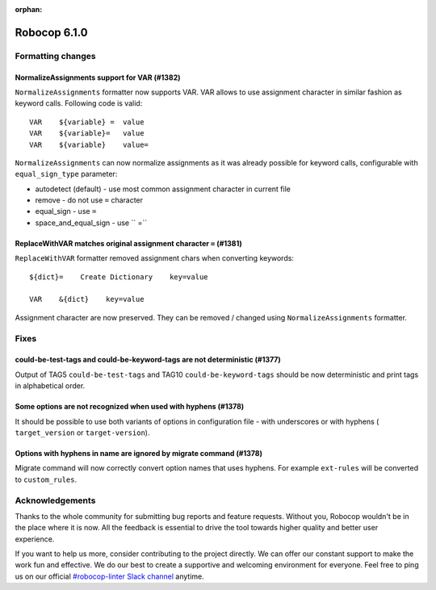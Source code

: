 :orphan:

=============
Robocop 6.1.0
=============

Formatting changes
==================
NormalizeAssignments support for VAR (#1382)
--------------------------------------------

``NormalizeAssignments`` formatter now supports VAR. VAR allows to use assignment character in similar fashion as
keyword calls. Following code is valid::

    VAR    ${variable} =  value
    VAR    ${variable}=   value
    VAR    ${variable}    value=

``NormalizeAssignments`` can now normalize assignments as it was already possible for keyword calls, configurable with
``equal_sign_type`` parameter:

- autodetect (default) - use most common assignment character in current file
- remove - do not use ``=`` character
- equal_sign - use ``=``
- space_and_equal_sign - use `` =``

ReplaceWithVAR matches original assignment character ``=`` (#1381)
-----------------------------------------------------------------

``ReplaceWithVAR`` formatter removed assignment chars when converting keywords::

    ${dict}=    Create Dictionary    key=value

    VAR    &{dict}    key=value

Assignment character are now preserved. They can be removed / changed using ``NormalizeAssignments`` formatter.

Fixes
=====

could-be-test-tags and could-be-keyword-tags are not deterministic (#1377)
--------------------------------------------------------------------------

Output of TAG5 ``could-be-test-tags`` and TAG10 ``could-be-keyword-tags`` should be now deterministic and print
tags in alphabetical order.

Some options are not recognized when used with hyphens (#1378)
---------------------------------------------------------------

It should be possible to use both variants of options in configuration file - with underscores or with hyphens (
``target_version`` or ``target-version``).

Options with hyphens in name are ignored by migrate command (#1378)
-------------------------------------------------------------------

Migrate command will now correctly convert option names that uses hyphens. For example ``ext-rules`` will be converted
to ``custom_rules``.

Acknowledgements
================

Thanks to the whole community for submitting bug reports and feature requests.
Without you, Robocop wouldn't be in the place where it is now. All the feedback
is essential to drive the tool towards higher quality and better user
experience.

If you want to help us more, consider contributing to the project directly.
We can offer our constant support to make the work fun and effective. We do
our best to create a supportive and welcoming environment for everyone.
Feel free to ping us on our official `#robocop-linter Slack channel`_ anytime.

.. _#robocop-linter Slack channel: https://robotframework.slack.com/archives/C01AWSNKC2H